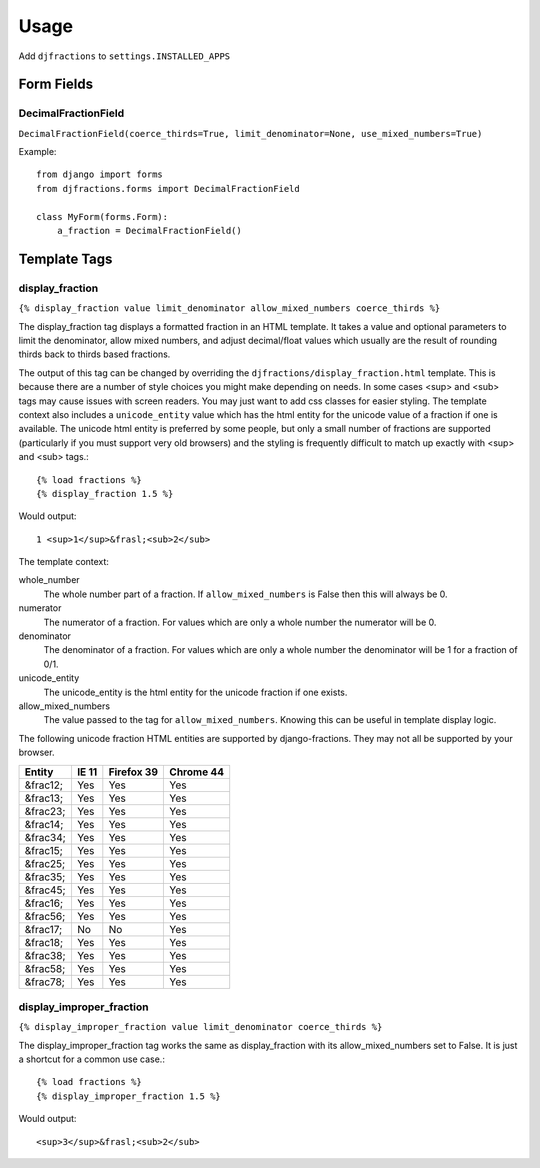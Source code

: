 ========
Usage
========

Add ``djfractions`` to ``settings.INSTALLED_APPS``

Form Fields
-----------

DecimalFractionField
________________________________________

``DecimalFractionField(coerce_thirds=True, limit_denominator=None, use_mixed_numbers=True)``

Example::

    from django import forms
    from djfractions.forms import DecimalFractionField

    class MyForm(forms.Form):
        a_fraction = DecimalFractionField()


Template Tags
-------------

display_fraction
________________

``{% display_fraction value limit_denominator allow_mixed_numbers coerce_thirds %}``

The display_fraction tag displays a formatted fraction in an HTML template.  It takes
a value and optional parameters to limit the denominator, allow mixed numbers, and
adjust decimal/float values which usually are the result of rounding thirds back to
thirds based fractions.

The output of this tag can be changed by overriding the ``djfractions/display_fraction.html``
template.  This is because there are a number of style choices you might make depending
on needs.  In some cases <sup> and <sub> tags may cause issues with screen readers.  You
may just want to add css classes for easier styling.  The template context also includes
a ``unicode_entity`` value which has the html entity for the unicode value of a fraction
if one is available.  The unicode html entity is preferred by some people, but only a
small number of fractions are supported (particularly if you must support very old browsers)
and the styling is frequently difficult to match up exactly with <sup> and <sub> tags.::

    {% load fractions %}
    {% display_fraction 1.5 %}

Would output::

    1 <sup>1</sup>&frasl;<sub>2</sub>


The template context:

whole_number
    The whole number part of a fraction.  If ``allow_mixed_numbers`` is False then
    this will always be 0.

numerator
    The numerator of a fraction.  For values which are only a whole number the
    numerator will be 0.

denominator
    The denominator of a fraction.  For values which are only a whole number the
    denominator will be 1 for a fraction of 0/1.

unicode_entity
    The unicode_entity is the html entity for the unicode fraction if one exists.

allow_mixed_numbers
    The value passed to the tag for ``allow_mixed_numbers``.  Knowing this can be
    useful in template display logic.


The following unicode fraction HTML entities are supported by django-fractions.
They may not all be supported by your browser.

+----------+-------+------------+-----------+
| Entity   | IE 11 | Firefox 39 | Chrome 44 |
+==========+=======+============+===========+
| &frac12; | Yes   | Yes        | Yes       |
+----------+-------+------------+-----------+
| &frac13; | Yes   | Yes        | Yes       |
+----------+-------+------------+-----------+
| &frac23; | Yes   | Yes        | Yes       |
+----------+-------+------------+-----------+
| &frac14; | Yes   | Yes        | Yes       |
+----------+-------+------------+-----------+
| &frac34; | Yes   | Yes        | Yes       |
+----------+-------+------------+-----------+
| &frac15; | Yes   | Yes        | Yes       |
+----------+-------+------------+-----------+
| &frac25; | Yes   | Yes        | Yes       |
+----------+-------+------------+-----------+
| &frac35; | Yes   | Yes        | Yes       |
+----------+-------+------------+-----------+
| &frac45; | Yes   | Yes        | Yes       |
+----------+-------+------------+-----------+
| &frac16; | Yes   | Yes        | Yes       |
+----------+-------+------------+-----------+
| &frac56; | Yes   | Yes        | Yes       |
+----------+-------+------------+-----------+
| &frac17; | No    | No         | Yes       |
+----------+-------+------------+-----------+
| &frac18; | Yes   | Yes        | Yes       |
+----------+-------+------------+-----------+
| &frac38; | Yes   | Yes        | Yes       |
+----------+-------+------------+-----------+
| &frac58; | Yes   | Yes        | Yes       |
+----------+-------+------------+-----------+
| &frac78; | Yes   | Yes        | Yes       |
+----------+-------+------------+-----------+


display_improper_fraction
_________________________

``{% display_improper_fraction value limit_denominator coerce_thirds %}``

The display_improper_fraction tag works the same as display_fraction with
its allow_mixed_numbers set to False.  It is just a shortcut for a common
use case.::

    {% load fractions %}
    {% display_improper_fraction 1.5 %}

Would output::

    <sup>3</sup>&frasl;<sub>2</sub>
